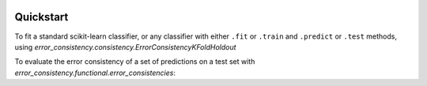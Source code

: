 .. image:: https://zenodo.org/badge/DOI/10.5281/zenodo.5555408.svg
   :target: https://doi.org/10.5281/zenodo.5555408

Quickstart
============

To fit a standard scikit-learn classifier, or any classifier with either ``.fit`` or ``.train`` and
``.predict`` or ``.test`` methods, using `error_consistency.consistency.ErrorConsistencyKFoldHoldout`

.. testcode::

   import numpy as np
   from error_consistency.consistency import ErrorConsistencyKFoldHoldout as ErrorConsistency
   from sklearn.neighbors import KNeighborsClassifier as KNN

   x = np.random.uniform(0, 1, size=[100, 5])
   y = np.random.randint(0, 3, size=[100])
   x_test = np.random.uniform(0, 1, size=[20, 5])
   y_test = np.random.randint(0, 3, size=[20])

   knn_args = dict(n_neighbors=5, n_jobs=1)
   errcon = ErrorConsistency(KNN, x, y, n_splits=5, model_args=knn_args)
   results = errcon.evaluate(
      x_test,
      y_test,
      repetitions=10,
      show_progress=True,
      parallel_reps=True,
      loo_parallel=False,
      turbo=True
   )

   # 10 reps * 5 splits = 50 errors sets
   print(len(results.consistencies))  # 50*(50-1) // 2

.. testoutput::
   :hide:

   1225

To evaluate the error consistency of a set of predictions on a test set with `error_consistency.functional.error_consistencies`:

.. testcode::

   import numpy as np
   from error_consistency.functional import error_consistencies
   from sklearn.neighbors import KNeighborsClassifier as KNN

   # random training set
   N_TRAIN = 10
   x_trains = [np.random.uniform(0, 1, size=[100, 5]) for _ in range(N_TRAIN)]
   y_trains = [np.random.randint(0, 3, size=[100]) for _ in range(N_TRAIN)]
   x_test = np.random.uniform(0, 1, size=[50, 5])
   y_test = np.random.randint(0, 3, size=[50])
   y_preds = [KNN(5).fit(x, y).predict(x_test) for x, y in zip(x_trains, y_trains)]

   # only grab consistencies and matrix
   consistencies, matrix = error_consistencies(y_preds, y_test)[0:2]
   print(matrix.shape)  # (10, 10)

.. testoutput::
   :hide:

   (10, 10)
